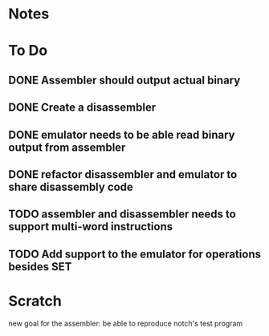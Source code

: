 * Notes
* To Do
** DONE Assembler should output actual binary
** DONE Create a disassembler
** DONE emulator needs to be able read binary output from assembler
** DONE refactor disassembler and emulator to share disassembly code
** TODO assembler and disassembler needs to support multi-word instructions
** TODO Add support to the emulator for operations besides SET
* Scratch
new goal for the assembler: be able to reproduce notch's test program
